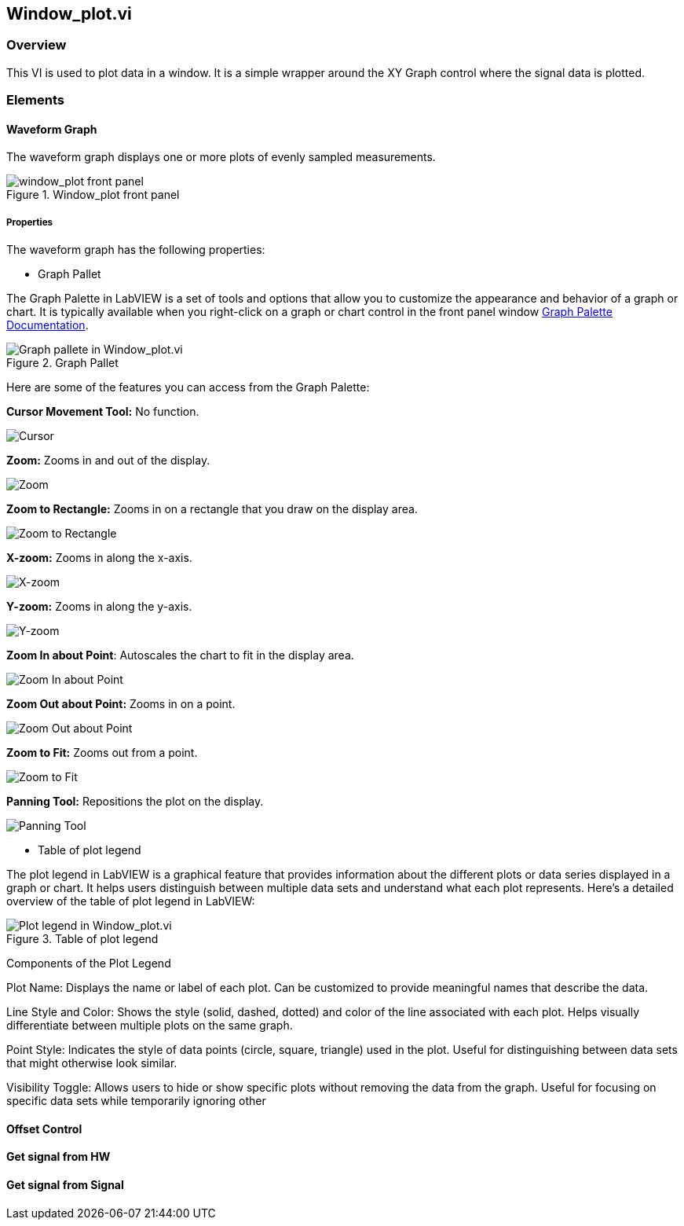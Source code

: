 == Window_plot.vi

=== Overview ===

This VI is used to plot data in a window. It is a simple wrapper around the XY Graph control where the signal data is plotted.


=== Elements ===

==== Waveform Graph ====

The waveform graph displays one or more plots of evenly sampled measurements. 

.Window_plot front panel
image::../dev_labview/Documentation_vi/LVtemp20240312184738_1_0.png[window_plot front panel]

===== Properties =====

The waveform graph has the following properties:

- Graph Pallet

The Graph Palette in LabVIEW is a set of tools and options that allow you to customize the appearance and behavior of a graph or chart. It is typically available when you right-click on a graph or chart control in the front panel window link:https://www.ni.com/docs/en-US/bundle/ni-vision-builder-for-automated-inspection-configuration-help/page/vbai_config/graphpalette.html[Graph Palette Documentation].

.Graph Pallet
image::../dev_labview/Documentation_vi/Windows_p_Graph_pallete.PNG[Graph pallete in Window_plot.vi]

Here are some of the features you can access from the Graph Palette:

*Cursor Movement Tool:* No function.

image::../dev_labview/Documentation_vi/Graph pallet/noloc_graph_cursor.gif[Cursor]

*Zoom:* Zooms in and out of the display.

image::../dev_labview/Documentation_vi/Graph pallet/noloc_graph_resize.gif[Zoom]

*Zoom to Rectangle:* Zooms in on a rectangle that you draw on the display area.

image::../dev_labview/Documentation_vi/Graph pallet/noloc_zoom_torectangle.gif[Zoom to Rectangle]

*X-zoom:* Zooms in along the x-axis.

image::../dev_labview/Documentation_vi/Graph pallet/noloc_zoom_xzoom.gif[X-zoom]

*Y-zoom:* Zooms in along the y-axis.

image::../dev_labview/Documentation_vi/Graph pallet/noloc_zoom_yzoom.gif[Y-zoom]

*Zoom In about Point*: Autoscales the chart to fit in the display area.

image::../dev_labview/Documentation_vi/Graph pallet/noloc_zoom_tofit.gif[Zoom In about Point]

*Zoom Out about Point:* Zooms in on a point.

image::../dev_labview/Documentation_vi/Graph pallet/noloc_zoom_outaboutpoint.gif[Zoom Out about Point]

*Zoom to Fit:* Zooms out from a point.

image::../dev_labview/Documentation_vi/Graph pallet/noloc_zoom_inaboutpoint.gif[Zoom to Fit]

*Panning Tool:* Repositions the plot on the display.

image::../dev_labview/Documentation_vi/Graph pallet/noloc_graph_repo.gif[Panning Tool]

- Table of plot legend

The plot legend in LabVIEW is a graphical feature that provides information about the different plots or data series displayed in a graph or chart. It helps users distinguish between multiple data sets and understand what each plot represents. Here’s a detailed overview of the table of plot legend in LabVIEW:

.Table of plot legend
image::../dev_labview/Documentation_vi/Windows_p_Plot_leyend_table.PNG[Plot legend in Window_plot.vi]

Components of the Plot Legend

Plot Name: Displays the name or label of each plot. Can be customized to provide meaningful names that describe the data.

Line Style and Color: Shows the style (solid, dashed, dotted) and color of the line associated with each plot. Helps visually differentiate between multiple plots on the same graph.

Point Style: Indicates the style of data points (circle, square, triangle) used in the plot. Useful for distinguishing between data sets that might otherwise look similar.

Visibility Toggle: Allows users to hide or show specific plots without removing the data from the graph. Useful for focusing on specific data sets while temporarily ignoring other

==== Offset Control


==== Get signal from HW



==== Get signal from Signal
